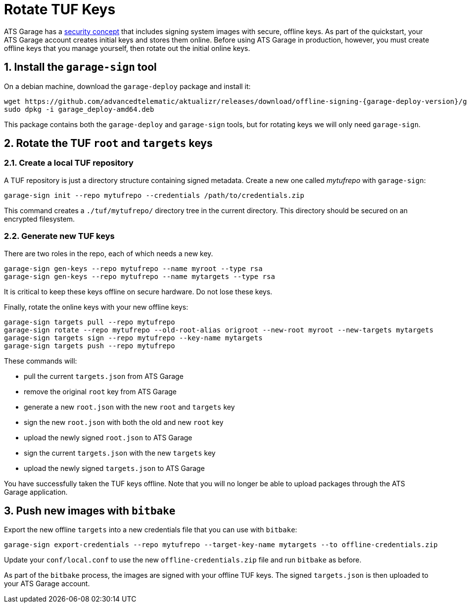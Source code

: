 = Rotate TUF Keys
:page-layout: page
:page-categories: [quickstarts]
:page-date: 2018-01-10 13:39:47
:page-order: 99
:icons: font
:sectnums:
:garage-deploy-version: 0.2.0-82

ATS Garage has a link:../concepts/ats-garage-security-with-uptane.html[security concept] that includes signing system images with secure, offline keys.
As part of the quickstart, your ATS Garage account creates initial keys and stores them online.
Before using ATS Garage in production, however, you must create offline keys that you manage yourself, then rotate out the initial online keys.

== Install the `garage-sign` tool

On a debian machine, download the `garage-deploy` package and install it:

----
wget https://github.com/advancedtelematic/aktualizr/releases/download/offline-signing-{garage-deploy-version}/garage_deploy-amd64.deb
sudo dpkg -i garage_deploy-amd64.deb
----

This package contains both the `garage-deploy` and `garage-sign` tools, but for rotating keys we will only need `garage-sign`.

== Rotate the TUF `root` and `targets` keys

=== Create a local TUF repository

A TUF repository is just a directory structure containing signed metadata. Create a new one called _mytufrepo_ with `garage-sign`:

----
garage-sign init --repo mytufrepo --credentials /path/to/credentials.zip
----

This command creates a `./tuf/mytufrepo/` directory tree in the current directory.
This directory should be secured on an encrypted filesystem.

=== Generate new TUF keys

There are two roles in the repo, each of which needs a new key.

----
garage-sign gen-keys --repo mytufrepo --name myroot --type rsa
garage-sign gen-keys --repo mytufrepo --name mytargets --type rsa
----

It is critical to keep these keys offline on secure hardware.
Do not lose these keys.

Finally, rotate the online keys with your new offline keys:

----
garage-sign targets pull --repo mytufrepo
garage-sign rotate --repo mytufrepo --old-root-alias origroot --new-root myroot --new-targets mytargets
garage-sign targets sign --repo mytufrepo --key-name mytargets
garage-sign targets push --repo mytufrepo
----

These commands will:

- pull the current `targets.json` from ATS Garage
- remove the original `root` key from ATS Garage
- generate a new `root.json` with the new `root` and `targets` key
- sign the new `root.json` with both the old and new `root` key
- upload the newly signed `root.json` to ATS Garage
- sign the current `targets.json` with the new `targets` key
- upload the newly signed `targets.json` to ATS Garage

You have successfully taken the TUF keys offline.
Note that you will no longer be able to upload packages through the ATS Garage application.

== Push new images with `bitbake`

Export the new offline `targets` into a new credentials file that you can use with `bitbake`:

----
garage-sign export-credentials --repo mytufrepo --target-key-name mytargets --to offline-credentials.zip
----

Update your `conf/local.conf` to use the new `offline-credentials.zip` file and run `bitbake` as before.

As part of the `bitbake` process, the images are signed with your offline TUF keys.
The signed `targets.json` is then uploaded to your ATS Garage account.


